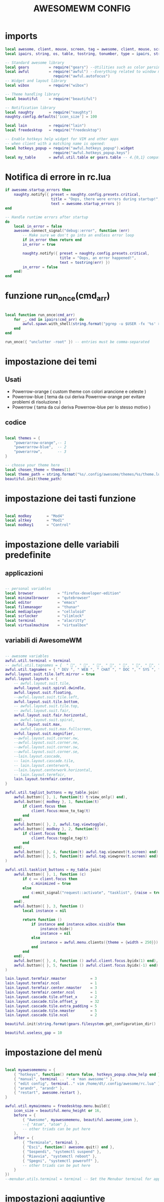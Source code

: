 #+TITLE: AWESOMEWM CONFIG
#+PROPERTY: header-args :tangle rc.lua

* imports
#+BEGIN_SRC lua
local awesome, client, mouse, screen, tag = awesome, client, mouse, screen, tag
local ipairs, string, os, table, tostring, tonumber, type = ipairs, string, os, table, tostring, tonumber, type

-- Standard awesome library
local gears         = require("gears") --Utilities such as color parsing and objects
local awful         = require("awful") --Everything related to window managment
                      require("awful.autofocus")
-- Widget and layout library
local wibox         = require("wibox")

-- Theme handling library
local beautiful     = require("beautiful")

-- Notification library
local naughty       = require("naughty")
naughty.config.defaults['icon_size'] = 100

local lain          = require("lain")
local freedesktop   = require("freedesktop")

-- Enable hotkeys help widget for VIM and other apps
-- when client with a matching name is opened:
local hotkeys_popup = require("awful.hotkeys_popup").widget
                      require("awful.hotkeys_popup.keys")
local my_table      = awful.util.table or gears.table -- 4.{0,1} compatibility

#+END_SRC

#+RESULTS:

* Notifica di errore in rc.lua
#+BEGIN_SRC lua
if awesome.startup_errors then
    naughty.notify({ preset = naughty.config.presets.critical,
                     title = "Oops, there were errors during startup!",
                     text = awesome.startup_errors })
end

-- Handle runtime errors after startup
do
    local in_error = false
    awesome.connect_signal("debug::error", function (err)
        -- Make sure we don't go into an endless error loop
        if in_error then return end
        in_error = true

        naughty.notify({ preset = naughty.config.presets.critical,
                         title = "Oops, an error happened!",
                         text = tostring(err) })
        in_error = false
    end)
end

#+END_SRC
* funzione run_once(cmd_arr)
#+BEGIN_SRC lua

local function run_once(cmd_arr)
    for _, cmd in ipairs(cmd_arr) do
        awful.spawn.with_shell(string.format("pgrep -u $USER -fx '%s' > /dev/null || (%s)", cmd, cmd))
    end
end

run_once({ "unclutter -root" }) -- entries must be comma-separated

#+END_SRC
* impostazione dei temi
** Usati
   - Powerrow-orange ( custom theme con colori arancione e celeste )
   - Powerrow-blue ( tema da cui deriva Powerrow-orange per evitare problemi di risoluzione )
   - Powerrow ( tama da cui deriva Powerrow-blue per lo stesso motivo )

** codice
#+BEGIN_SRC lua

local themes = {
    "powerarrow-orange",-- 1
    "powerarrow-blue",  -- 2
    "powerarrow",       -- 3
}

-- choose your theme here
local chosen_theme = themes[1]
local theme_path = string.format("%s/.config/awesome/themes/%s/theme.lua", os.getenv("HOME"), chosen_theme)
beautiful.init(theme_path)

#+END_SRC
* impostazione dei tasti funzione
#+BEGIN_SRC lua

local modkey       = "Mod4"
local altkey       = "Mod1"
local modkey1      = "Control"

#+END_SRC
* impostazione delle variabili predefinite
** applicazioni
#+BEGIN_SRC lua

-- personal variables
local browser           = "firefox-developer-edition"
local minimalbrowser    = "qutebrowser"
local editor            = "emacs"
local filemanager       = "thunar"
local mediaplayer       = "celluloid"
local scrlocker         = "slimlock"
local terminal          = "alacritty"
local virtualmachine    = "virtualbox"

#+END_SRC
** variabili di AwesomeWM
#+BEGIN_SRC lua

-- awesome variables
awful.util.terminal = terminal
-- awful.util.tagnames = {  " ", " ", " ", " ", " ", " ", " ", " ", " ", " "  }
awful.util.tagnames = { " DEV ", " WEB ", " CHAT ", " DOC ", " SYS ", " MUS ", " VID ", " GFX " , " VBOX "}
awful.layout.suit.tile.left.mirror = true
awful.layout.layouts = {
    -- awful.layout.suit.tile,
    awful.layout.suit.spiral.dwindle,
    awful.layout.suit.floating,
    --awful.layout.suit.tile.left,
    awful.layout.suit.tile.bottom,
    -- awful.layout.suit.tile.top,
    -- awful.layout.suit.fair,
    awful.layout.suit.fair.horizontal,
    -- awful.layout.suit.spiral,
    awful.layout.suit.max,
    -- awful.layout.suit.max.fullscreen,
    awful.layout.suit.magnifier,
    --awful.layout.suit.corner.nw,
    --awful.layout.suit.corner.ne,
    --awful.layout.suit.corner.sw,
    --awful.layout.suit.corner.se,
    --lain.layout.cascade,
    -- lain.layout.cascade.tile,
    -- lain.layout.centerwork,
    --lain.layout.centerwork.horizontal,
    -- lain.layout.termfair,
    lain.layout.termfair.center,
}

awful.util.taglist_buttons = my_table.join(
    awful.button({ }, 1, function(t) t:view_only() end),
    awful.button({ modkey }, 1, function(t)
        if client.focus then
            client.focus:move_to_tag(t)
        end
    end),
    awful.button({ }, 2, awful.tag.viewtoggle),
    awful.button({ modkey }, 2, function(t)
        if client.focus then
            client.focus:toggle_tag(t)
        end
    end),
    awful.button({ }, 4, function(t) awful.tag.viewnext(t.screen) end),
    awful.button({ }, 5, function(t) awful.tag.viewprev(t.screen) end)
)

awful.util.tasklist_buttons = my_table.join(
    awful.button({ }, 1, function (c)
        if c == client.focus then
            c.minimized = true
        else
            c:emit_signal("request::activate", "tasklist", {raise = true})
        end
    end),
    awful.button({ }, 3, function ()
        local instance = nil

        return function ()
            if instance and instance.wibox.visible then
                instance:hide()
                instance = nil
            else
                instance = awful.menu.clients({theme = {width = 250}})
            end
        end
    end),
    awful.button({ }, 4, function () awful.client.focus.byidx(1) end),
    awful.button({ }, 5, function () awful.client.focus.byidx(-1) end)
)

lain.layout.termfair.nmaster           = 3
lain.layout.termfair.ncol              = 1
lain.layout.termfair.center.nmaster    = 3
lain.layout.termfair.center.ncol       = 1
lain.layout.cascade.tile.offset_x      = 2
lain.layout.cascade.tile.offset_y      = 32
lain.layout.cascade.tile.extra_padding = 5
lain.layout.cascade.tile.nmaster       = 5
lain.layout.cascade.tile.ncol          = 2

beautiful.init(string.format(gears.filesystem.get_configuration_dir() .. "/themes/%s/theme.lua", chosen_theme))

beautiful.useless_gap = 10
#+END_SRC
* impostazione del menù
#+BEGIN_SRC lua

local myawesomemenu = {
    { "hotkeys", function() return false, hotkeys_popup.show_help end },
    { "manual", terminal .. " -e 'man awesome'" },
    { "edit config", terminal.." vim /home/dt/.config/awesome/rc.lua" },
    { "arandr", "arandr" },
    { "restart", awesome.restart },
}

awful.util.mymainmenu = freedesktop.menu.build({
    icon_size = beautiful.menu_height or 16,
    before = {
        { "Awesome", myawesomemenu, beautiful.awesome_icon },
        --{ "Atom", "atom" },
        -- other triads can be put here
    },
    after = {
        { "Terminale", terminal },
        { "Esci", function() awesome.quit() end },
        { "Sospendi", "systemctl suspend" },
        { "Riavvia", "systemctl reboot" },
        { "Spegni", "systemctl poweroff" },
        -- other triads can be put here
    }
})
--menubar.utils.terminal = terminal -- Set the Menubar terminal for applications that require it

#+END_SRC
* impostazioni aggiuntive
** wallpaper che cambia con la risoluzione dello schermo
#+BEGIN_SRC lua

-- Re-set wallpaper when a screen's geometry changes (e.g. different resolution)
screen.connect_signal("property::geometry", function(s)
    -- Wallpaper
    if beautiful.wallpaper then
        local wallpaper = beautiful.wallpaper
        -- If wallpaper is a function, call it with the screen
        if type(wallpaper) == "function" then
            wallpaper = wallpaper(s)
        end
        gears.wallpaper.maximized(wallpaper, s, true)
    end
end)
awful.screen.connect_for_each_screen(function(s) beautiful.at_screen_connect(s) end)

root.buttons(my_table.join(
    awful.button({ }, 3, function () awful.util.mymainmenu:toggle() end),
    awful.button({ }, 4, awful.tag.viewnext),
    awful.button({ }, 5, awful.tag.viewprev)
))

#+END_SRC

* impostazione dei keybindings
** keybindings applicazioni
#+BEGIN_SRC lua

globalkeys = my_table.join(

    -- {{{ Personal keybindings
    -- rofi
    awful.key({ modkey, "Shift" }, "Return",
    function ()
        awful.util.spawn("rofi -show run -theme kito-dmenu")
    end,
    {description = "show rofi dmenu", group = "hotkeys"}),

    awful.key({ modkey, "Shift" }, "w",
    function()
      awful.util.spawn("sh /home/kito/.config/rofi/scripts/whereis.sh")
    end,
    {description = "show rofi whereis script", group = "hotkeys"}),

    awful.key({ modkey, "Shift" }, "x",
    function()
      awful.util.spawn("sh /home/kito/.config/rofi/scripts/powermenu.sh")
    end,
    {description = "show rofi powermenu script", group = "hotkeys"}),
    
    awful.key({ modkey, "Shift" }, "q",
    function()
      awful.util.spawn("sh /home/kito/.config/rofi/scripts/qute.sh")
    end,
    {description = "show rofi qutebrowser script", group = "hotkeys"}),
    
    --spawn alacritty
    awful.key({modkey},"Return",
    function () awful.util.spawn( terminal ) end,
    {description = "spawn a terminal", group = "hotkeys"}),

    --browser
    awful.key({ modkey, modkey1 }, "b", function () awful.util.spawn(browser) end,
        {description = "Spawn Extended browser" , group = "gui apps" }),
    awful.key({ modkey, modkey1 }, "q", function () awful.util.spawn(minimalbrowser) end,
        {description = "Spawn minimal browser" , group = "gui apps"}),

    --emacs
    awful.key({ modkey, altkey }, "e", function () awful.util.spawn("emacsclient -c -a ''") end,
        {description = "emacs" , group = "IDE" }),
    awful.key({ modkey, altkey }, "c",function () awful.util.spawn("emacsclient -c -a '' --eval '(calendar)'") end,
        {description = "emacs calendar", group = "gui apps"}),
    awful.key({ modkey, altkey }, "d",function () awful.util.spawn("emacsclient -c -a '' --eval '(dired nil)'") end,
        {description = "emacs file manager ", group = "gui apps"}),
    awful.key({ modkey, altkey }, "s",function () awful.util.spawn("emacsclient -c -a '' --eval '(eshell)'") end,
        {description = "emacs eshell", group = "gui apps"}),
     -- screenshots
     awful.key({modkey},"Print", function() awful.util.spawn("gnome-screenshot -i") end,
        {description = "Gnome screenshot", group = "screenshots"}),

     -- file manager
    awful.key({modkey, modkey1},"f", function() awful.util.spawn("thunar") end,
    {description = "thunar file manager", group ="gui apps"}),
    --chat client
    awful.key({modkey, modkey1},"c",function() awful.util.spawn("ferdi") end,
    {decription = "chat client", group="gui apps"}),
    -- rofi
    awful.key({modkey},"r",function() awful.util.spawn("rofi -show drun")end,
    {description = "rofi launcher", group="launcher"}),
    -- Yui
    awful.key({modkey},"y",function() awful.util.spawn("./mnt/103C02053C01E696/programmi/python/Yui/UnixVersion/yui") end,
    {description = "Assistente digitale Yui", group="Assistente digitale"}),
#+END_SRC

#+RESULTS:

** keybindings awesome
#+BEGIN_SRC lua

    -- Hotkeys Awesome

    awful.key({ modkey,           }, "s",      hotkeys_popup.show_help,
        {description = "show help", group="awesome"}),

    -- Tag browsing with modkey
    awful.key({ altkey ,modkey1}, "Left",   awful.tag.viewprev,
        {description = "view previous", group = "tag"}),
    awful.key({ modkey1,altkey}, "Right",  awful.tag.viewnext,
        {description = "view next", group = "tag"}),
    awful.key({ altkey,           }, "Escape", awful.tag.history.restore,
        {description = "go back", group = "tag"}),

     -- Tag browsing alt + tab
    awful.key({ altkey,           }, "Tab",   awful.tag.viewnext,
        {description = "view next", group = "tag"}),
    awful.key({ altkey, "Shift"   }, "Tab",  awful.tag.viewprev,
        {description = "view previous", group = "tag"}),

     -- Tag browsing modkey + tab
    awful.key({ modkey,           }, "Tab",   awful.tag.viewnext,
        {description = "view next", group = "tag"}),
    awful.key({ modkey, "Shift"   }, "Tab",  awful.tag.viewprev,
        {description = "view previous", group = "tag"}),


    -- Non-empty tag browsing
    --awful.key({ modkey }, "Left", function () lain.util.tag_view_nonempty(-1) end,
              --{description = "view  previous nonempty", group = "tag"}),
   -- awful.key({ modkey }, "Right", function () lain.util.tag_view_nonempty(1) end,
             -- {description = "view  previous nonempty", group = "tag"}),

    -- Default client focus
    awful.key({ altkey,           }, "j",
        function ()
            awful.client.focus.byidx( 1)
        end,
        {description = "focus next by index", group = "client"}
    ),
    awful.key({ altkey,           }, "k",
        function ()
            awful.client.focus.byidx(-1)
        end,
        {description = "focus previous by index", group = "client"}
    ),

    -- By direction client focus
    awful.key({ modkey }, "j",
        function() awful.client.focus.global_bydirection("down")
            if client.focus then client.focus:raise() end
        end,
        {description = "focus down", group = "client"}),
    awful.key({ modkey }, "k",
        function()
            awful.client.focus.global_bydirection("up")
            if client.focus then client.focus:raise() end
        end,
        {description = "focus up", group = "client"}),
    awful.key({ modkey }, "h",
        function()
            awful.client.focus.global_bydirection("left")
            if client.focus then client.focus:raise() end
        end,
        {description = "focus left", group = "client"}),
    awful.key({  modkey }, "l",
        function()
            awful.client.focus.global_bydirection("right")
            if client.focus then client.focus:raise() end
        end,
        {description = "focus right", group = "client"}),


        -- By direction client focus with arrows
        awful.key({  modkey }, "Down",
            function()
                awful.client.focus.global_bydirection("down")
                if client.focus then client.focus:raise() end
            end,
            {description = "focus down", group = "client"}),
        awful.key({ modkey }, "Up",
            function()
                awful.client.focus.global_bydirection("up")
                if client.focus then client.focus:raise() end
            end,
            {description = "focus up", group = "client"}),
        awful.key({ modkey }, "Left",
            function()
                awful.client.focus.global_bydirection("left")
                if client.focus then client.focus:raise() end
            end,
            {description = "focus left", group = "client"}),
        awful.key({ modkey }, "Right",
            function()
                awful.client.focus.global_bydirection("right")
                if client.focus then client.focus:raise() end
            end,
            {description = "focus right", group = "client"}),



    awful.key({ modkey,           }, "w", function () awful.util.mymainmenu:show() end,
              {description = "show main menu", group = "awesome"}),

    -- Layout manipulation
    awful.key({ modkey, "Shift"   }, "j", function () awful.client.swap.byidx(  1)    end,
              {description = "swap with next client by index", group = "client"}),
    awful.key({ modkey, "Shift"   }, "k", function () awful.client.swap.byidx( -1)    end,
              {description = "swap with previous client by index", group = "client"}),
    awful.key({ modkey }, ".", function () awful.screen.focus_relative( 1) end,
              {description = "focus the next screen", group = "screen"}),
    awful.key({ modkey }, ",", function () awful.screen.focus_relative(-1) end,
              {description = "focus the previous screen", group = "screen"}),
    awful.key({ modkey,           }, "u", awful.client.urgent.jumpto,
              {description = "jump to urgent client", group = "client"}),
    awful.key({ modkey1,           }, "Tab",
        function ()
            awful.client.focus.history.previous()
            if client.focus then
                client.focus:raise()
            end
        end,
        {description = "go back", group = "client"}),

    -- Show/Hide Wibox
    awful.key({ modkey }, "b", function ()
            for s in screen do
                s.mywibox.visible = not s.mywibox.visible
                if s.mybottomwibox then
                    s.mybottomwibox.visible = not s.mybottomwibox.visible
                end
            end
        end,
        {description = "toggle wibox", group = "awesome"}),

    -- On the fly useless gaps change
    awful.key({ altkey, "Control" }, "j", function () lain.util.useless_gaps_resize(1) end,
              {description = "increment useless gaps", group = "tag"}),
    awful.key({ altkey, "Control" }, "l", function () lain.util.useless_gaps_resize(-1) end,
              {description = "decrement useless gaps", group = "tag"}),

    -- Dynamic tagging
    awful.key({ modkey, "Shift" }, "n", function () lain.util.add_tag() end,
              {description = "add new tag", group = "tag"}),
    awful.key({ modkey, "Control" }, "r", function () lain.util.rename_tag() end,
              {description = "rename tag", group = "tag"}),
    awful.key({ altkey, "Shift" }, "Left", function () lain.util.move_tag(-1) end,
              {description = "move tag to the left", group = "tag"}),
    awful.key({ altkey, "Shift" }, "Right", function () lain.util.move_tag(1) end,
              {description = "move tag to the right", group = "tag"}),
    awful.key({ modkey, "Shift" }, "d", function () lain.util.delete_tag() end,
              {description = "delete tag", group = "tag"}),

    -- Standard program
    awful.key({ modkey, "Shift" }, "r", awesome.restart,
              {description = "reload awesome", group = "awesome"}),
    awful.key({ modkey, "Shift"   }, "q",  function () awful.spawn.with_shell( '~/.dmenu/prompt "are you sure?" "killall awesome"' ) end,
              {description = "quit awesome", group = "awesome"}),

    awful.key({ altkey, "Shift"   }, "l",     function () awful.tag.incmwfact( 0.05)          end,
              {description = "increase master width factor", group = "layout"}),
    awful.key({ altkey, "Shift"   }, "h",     function () awful.tag.incmwfact(-0.05)          end,
              {description = "decrease master width factor", group = "layout"}),
    awful.key({ modkey, "Shift"   }, "v",     function () awful.tag.incnmaster( 1, nil, true) end,
              {description = "increase the number of master clients", group = "layout"}),
    awful.key({ modkey, "Shift"   }, "o",     function () awful.tag.incnmaster(-1, nil, true) end,
              {description = "decrease the number of master clients", group = "layout"}),
    awful.key({ modkey, "Control" }, "h",     function () awful.tag.incncol( 1, nil, true)    end,
              {description = "increase the number of columns", group = "layout"}),
    awful.key({ modkey, "Control" }, "l",     function () awful.tag.incncol(-1, nil, true)    end,
              {description = "decrease the number of columns", group = "layout"}),
    awful.key({ modkey,           }, "space", function () awful.layout.inc( 1)                end,
              {description = "select next", group = "layout"}),
    --awful.key({ modkey, "Shift"   }, "space", function () awful.layout.inc(-1)                end,
             -- {description = "select previous", group = "layout"}),

    awful.key({ modkey, "Control" }, "n",
              function ()
                  local c = awful.client.restore()
                  -- Focus restored client
                  if c then
                      client.focus = c
                      c:raise()
                  end
              end,
              {description = "restore minimized", group = "client"}),

    -- Dropdown application
    awful.key({ modkey, }, "z", function () awful.screen.focused().quake:toggle() end,
              {description = "dropdown application", group = "super"}),

    -- Widgets popups
    awful.key({ altkey, }, "c", function () lain.widget.calendar.show(7) end,
              {description = "show calendar", group = "widgets"}),
    awful.key({ altkey, }, "h", function () if beautiful.fs then beautiful.fs.show(7) end end,
              {description = "show filesystem", group = "widgets"}),
    awful.key({ altkey, }, "w", function () if beautiful.weather then beautiful.weather.show(7) end end,
              {description = "show weather", group = "widgets"}),

    -- Brightness
    awful.key({ }, "XF86MonBrightnessUp", function () os.execute("xbacklight -inc 10") end,
              {description = "+10%", group = "hotkeys"}),
    awful.key({ }, "XF86MonBrightnessDown", function () os.execute("xbacklight -dec 10") end,
              {description = "-10%", group = "hotkeys"}),

    -- Copy primary to clipboard (terminals to gtk)
    awful.key({ modkey }, "c", function () awful.spawn.with_shell("xsel | xsel -i -b") end,
              {description = "copy terminal to gtk", group = "hotkeys"}),
    -- Copy clipboard to primary (gtk to terminals)
    awful.key({ modkey }, "v", function () awful.spawn.with_shell("xsel -b | xsel") end,
              {description = "copy gtk to terminal", group = "hotkeys"}),

#+END_SRC
** keybindings menubar
#+BEGIN_SRC lua

    -- Default
    --[[ Menubar

    awful.key({ modkey }, "p", function() menubar.show() end,
              {description = "show the menubar", group = "super"})
    --]]

    awful.key({ altkey, "Shift" }, "x",
              function ()
                  awful.prompt.run {
                    prompt       = "Run Lua code: ",
                    textbox      = awful.screen.focused().mypromptbox.widget,
                    exe_callback = awful.util.eval,
                    history_path = awful.util.get_cache_dir() .. "/history_eval"
                  }
              end,
              {description = "lua execute prompt", group = "awesome"})
    --]]
)

clientkeys = my_table.join(
    awful.key({ altkey, "Shift"   }, "m",      lain.util.magnify_client,
              {description = "magnify client", group = "client"}),
    awful.key({ modkey,           }, "f",
        function (c)
            c.fullscreen = not c.fullscreen
            c:raise()
        end,
        {description = "toggle fullscreen", group = "client"}),
    awful.key({ modkey }, "q",      function (c) c:kill()                         end,
              {description = "close", group = "hotkeys"}),
    awful.key({ modkey, "Shift" }, "space",  awful.client.floating.toggle                     ,
              {description = "toggle floating", group = "client"}),
    awful.key({ modkey, "Control" }, "Return", function (c) c:swap(awful.client.getmaster()) end,
              {description = "move to master", group = "client"}),
    awful.key({ modkey,           }, "o",      function (c) c:move_to_screen()               end,
              {description = "move to screen", group = "client"}),
    awful.key({ modkey,           }, "t",      function (c) c.ontop = not c.ontop            end,
              {description = "toggle keep on top", group = "client"}),
    awful.key({ modkey,           }, "n",
        function (c)
            -- The client currently has the input focus, so it cannot be
            -- minimized, since minimized clients can't have the focus.
            c.minimized = true
        end ,
        {description = "minimize", group = "client"}),
    awful.key({ modkey,           }, "m",
        function (c)
            c.maximized = not c.maximized
            c:raise()
        end ,
        {description = "maximize", group = "client"})
)

-- Bind all key numbers to tags.
-- Be careful: we use keycodes to make it works on any keyboard layout.
-- This should map on the top row of your keyboard, usually 1 to 9.
for i = 1, 9 do
    -- Hack to only show tags 1 and 9 in the shortcut window (mod+s)
    local descr_view, descr_toggle, descr_move, descr_toggle_focus
    if i == 1 or i == 9 then
        descr_view = {description = "view tag #", group = "tag"}
        descr_toggle = {description = "toggle tag #", group = "tag"}
        descr_move = {description = "move focused client to tag #", group = "tag"}
        descr_toggle_focus = {description = "toggle focused client on tag #", group = "tag"}
    end
    globalkeys = my_table.join(globalkeys,
        -- View tag only.
        awful.key({ modkey }, "#" .. i + 9,
                  function ()
                        local screen = awful.screen.focused()
                        local tag = screen.tags[i]
                        if tag then
                           tag:view_only()
                        end
                  end,
                  descr_view),
        -- Toggle tag display.
        awful.key({ modkey, "Control" }, "#" .. i + 9,
                  function ()
                      local screen = awful.screen.focused()
                      local tag = screen.tags[i]
                      if tag then
                         awful.tag.viewtoggle(tag)
                      end
                  end,
                  descr_toggle),
        -- Move client to tag.
        awful.key({ modkey, "Shift" }, "#" .. i + 9,
                  function ()
                      if client.focus then
                          local tag = client.focus.screen.tags[i]
                          if tag then
                              client.focus:move_to_tag(tag)
                          end
                     end
                  end,
                  descr_move),
        -- Toggle tag on focused client.
        awful.key({ modkey, "Control", "Shift" }, "#" .. i + 9,
                  function ()
                      if client.focus then
                          local tag = client.focus.screen.tags[i]
                          if tag then
                              client.focus:toggle_tag(tag)
                          end
                      end
                  end,
                  descr_toggle_focus)
    )
end

clientbuttons = gears.table.join(
    awful.button({ }, 1, function (c)
        c:emit_signal("request::activate", "mouse_click", {raise = true})
    end),
    awful.button({ modkey }, 1, function (c)
        c:emit_signal("request::activate", "mouse_click", {raise = true})
        awful.mouse.client.move(c)
    end),
    awful.button({ modkey }, 3, function (c)
        c:emit_signal("request::activate", "mouse_click", {raise = true})
        awful.mouse.client.resize(c)
    end)
    )

-- Set keys
root.keys(globalkeys)

#+END_SRC
* impostare la regola per creare nuovi client
#+BEGIN_SRC lua

-- Rules to apply to new clients (through the "manage" signal).
awful.rules.rules = {
    -- All clients will match this rule.
    { rule = { },
      properties = { border_width = beautiful.border_width,
                     border_color = beautiful.border_normal,
                     focus = awful.client.focus.filter,
                     raise = true,
                     keys = clientkeys,
                     buttons = clientbuttons,
                     screen = awful.screen.preferred,
                     placement = awful.placement.no_overlap+awful.placement.no_offscreen,
                     size_hints_honor = false
     }
    },

#+END_SRC
* auto-move windows nei giusti tag
#+BEGIN_SRC lua

    -- Titlebars
    { rule_any = { type = { "dialog", "normal" } },
      properties = { titlebars_enabled = false } },

    -- Set applications to always map on the tag 1 on screen 1.
    -- find class or role via xprop command
    --{ rule = { class = browser1 },
      --properties = { screen = 1, tag = awful.util.tagnames[1] } },

    --{ rule = { class = editorgui },
        --properties = { screen = 1, tag = awful.util.tagnames[2] } },

    --{ rule = { class = "Geany" },
        --properties = { screen = 1, tag = awful.util.tagnames[2] } },

    -- Set applications to always map on the tag 3 on screen 1.
    --{ rule = { class = "Inkscape" },
        --properties = { screen = 1, tag = awful.util.tagnames[3] } },

    -- Set applications to always map on the tag 4 on screen 1.
    --{ rule = { class = "Gimp" },
        --properties = { screen = 1, tag = awful.util.tagnames[4] } },

    -- Set applications to be maximized at startup.
    -- find class or role via xprop command
    { rule = { class = editorgui },
          properties = { maximized = false } },

    { rule = { class = "photogimp", role = "photogimp" },
          properties = { maximized = true } },


    { rule = { class = mediaplayer },
          properties = { maximized = true } },

    { rule = { class = "mpv" },
    properties = { maximized = true } },

    { rule = { class = "VirtualBox Manager" },
          properties = { maximized = true } },

    { rule = { class = "VirtualBox Machine" },
          properties = { maximized = true } },

    { rule = { class = "Xfce4-settings-manager" },
          properties = { floating = false } },


#+END_SRC
* impostazioni per le finiestre fluttuanti
#+BEGIN_SRC lua

    -- Floating clients.
    { rule_any = {
        instance = {
          "DTA",  -- Firefox addon DownThemAll.
          "copyq",  -- Includes session name in class.
        },
        class = {
          "krunner",
          "yakuake",
          "systemsettings",
          "plasmashell",
          "Plasma",
          "plasma-desktop",
          "win7",
          "kmix",
          "Klipper",
          "Plasmoidviewer",
          "pop-up",
          "task_dialog",
          "Arandr",
          "Blueberry",
          "Galculator",
          "Gnome-font-viewer",
          "Gpick",
          "Imagewriter",
          "Font-manager",
          "Kruler",
          "MessageWin",  -- kalarm.
          "Oblogout",
          "Peek",
          "Skype",
          "System-config-printer.py",
          "Sxiv",
          "Unetbootin.elf",
          "Wpa_gui",
          "pinentry",
          "veromix",
          "xtightvncviewer"},

        name = {
          "Event Tester",  -- xev.
        },
        role = {
          "AlarmWindow",  -- Thunderbird's calendar.
          "pop-up",       -- e.g. Google Chrome's (detached) Developer Tools.
          "Preferences",
          "setup",
        }
      }, properties = { floating = true }},

}

#+END_SRC
* funzioni da eseguire all' apertura d un nuovo client
#+BEGIN_SRC lua

-- Signal function to execute when a new client appears.
client.connect_signal("manage", function (c)
    -- Set the windows at the slave,
    -- i.e. put it at the end of others instead of setting it master.
    -- if not awesome.startup then awful.client.setslave(c) end

    if awesome.startup and
      not c.size_hints.user_position
      and not c.size_hints.program_position then
        -- Prevent clients from being unreachable after screen count changes.
        awful.placement.no_offscreen(c)
    end
end)

#+END_SRC
* barra del titolo
#+BEGIN_SRC lua

-- Add a titlebar if titlebars_enabled is set to true in the rules.
client.connect_signal("request::titlebars", function(c)
    -- Custom
    if beautiful.titlebar_fun then
        beautiful.titlebar_fun(c)
        return
    end

    -- Default
    -- buttons for the titlebar
    local buttons = my_table.join(
        awful.button({ }, 1, function()
            c:emit_signal("request::activate", "titlebar", {raise = true})
            awful.mouse.client.move(c)
        end),
        awful.button({ }, 3, function()
            c:emit_signal("request::activate", "titlebar", {raise = true})
            awful.mouse.client.resize(c)
        end)
    )

    awful.titlebar(c, {size = 21}) : setup {
        { -- Left
            awful.titlebar.widget.iconwidget(c),
            buttons = buttons,
            layout  = wibox.layout.fixed.horizontal
        },
        { -- Middle
            { -- Title
                align  = "center",
                widget = awful.titlebar.widget.titlewidget(c)
            },
            buttons = buttons,
            layout  = wibox.layout.flex.horizontal
        },
        { -- Right
            awful.titlebar.widget.floatingbutton (c),
            awful.titlebar.widget.maximizedbutton(c),
            awful.titlebar.widget.stickybutton   (c),
            awful.titlebar.widget.ontopbutton    (c),
            awful.titlebar.widget.closebutton    (c),
            layout = wibox.layout.fixed.horizontal()
        },
        layout = wibox.layout.align.horizontal
    }
end)

client.connect_signal("mouse::enter", function(c)
    c:emit_signal("request::activate", "mouse_enter", {raise = true})
end)

#+END_SRC
* disabilitare i bordi per le finiestre massimizzate
#+BEGIN_SRC lua

-- No border for maximized clients
function border_adjust(c)
    if c.maximized then -- no borders if only 1 client visible
        c.border_width = 0
    elseif #awful.screen.focused().clients > 1 then
        c.border_width = beautiful.border_width
        c.border_color = beautiful.border_focus
    end
end

client.connect_signal("focus", border_adjust)
client.connect_signal("property::maximized", border_adjust)
client.connect_signal("unfocus", function(c) c.border_color = beautiful.border_normal end)

#+END_SRC
* applicazioni all'avvio
#+BEGIN_SRC lua
awful.spawn.with_shell("kdeconnect-cli")
awful.spawn.with_shell("/usr/bin/emacs --daemon &")
awful.spawn.with_shell("picom --experimental-backends --config  $HOME/.config/picom/picom.conf")
awful.spawn.with_shell("nm-applet")
awful.spawn.with_shell("volumeicon")
awful.spawn.with_shell("feh --bg-scale ~/Immagini/sfondo_Blackarch.png")

#+END_SRC

#+RESULTS:
